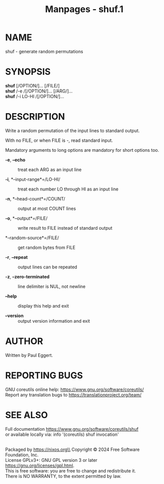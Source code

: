 #+TITLE: Manpages - shuf.1
* NAME
shuf - generate random permutations

* SYNOPSIS
*shuf* [/OPTION/]... [/FILE/]\\
*shuf* /-e /[/OPTION/]... [/ARG/]...\\
*shuf* /-i LO-HI /[/OPTION/]...

* DESCRIPTION
Write a random permutation of the input lines to standard output.

With no FILE, or when FILE is -, read standard input.

Mandatory arguments to long options are mandatory for short options too.

- *-e*, *--echo* :: treat each ARG as an input line

- *-i*, *--input-range*=/LO-HI/ :: treat each number LO through HI as an
  input line

- *-n*, *--head-count*=/COUNT/ :: output at most COUNT lines

- *-o*, *--output*=/FILE/ :: write result to FILE instead of standard
  output

- *--random-source*=/FILE/ :: get random bytes from FILE

- *-r*, *--repeat* :: output lines can be repeated

- *-z*, *--zero-terminated* :: line delimiter is NUL, not newline

- *--help* :: display this help and exit

- *--version* :: output version information and exit

* AUTHOR
Written by Paul Eggert.

* REPORTING BUGS
GNU coreutils online help: <https://www.gnu.org/software/coreutils/>\\
Report any translation bugs to <https://translationproject.org/team/>

* SEE ALSO
Full documentation <https://www.gnu.org/software/coreutils/shuf>\\
or available locally via: info '(coreutils) shuf invocation'

\\
Packaged by https://nixos.org\\
Copyright © 2024 Free Software Foundation, Inc.\\
License GPLv3+: GNU GPL version 3 or later
<https://gnu.org/licenses/gpl.html>.\\
This is free software: you are free to change and redistribute it.\\
There is NO WARRANTY, to the extent permitted by law.
